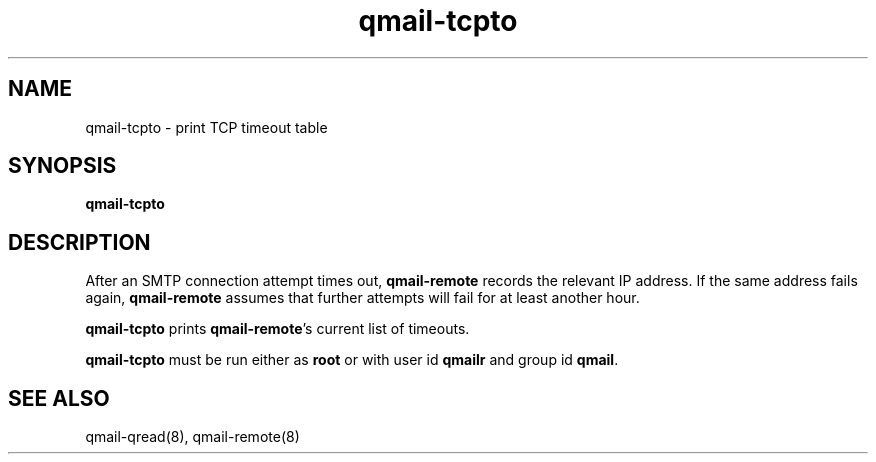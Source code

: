 .TH qmail-tcpto 8
.SH NAME
qmail-tcpto \- print TCP timeout table
.SH SYNOPSIS
.B qmail-tcpto
.SH DESCRIPTION
After an SMTP connection attempt times out,
.B qmail-remote
records the relevant IP address.
If the same address fails again,
.B qmail-remote
assumes that further attempts will fail for at least another hour.

.B qmail-tcpto
prints
.BR qmail-remote 's
current list of timeouts.

.B qmail-tcpto
must be run either as 
.B root
or with user id
.B qmailr
and group id
.BR qmail .
.SH "SEE ALSO"
qmail-qread(8),
qmail-remote(8)
